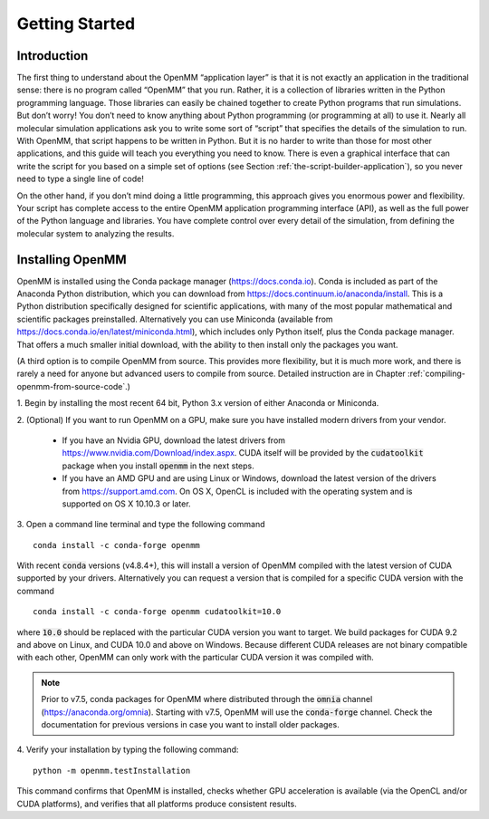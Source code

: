 .. default-domain:: py

.. _the-openmm-application-layer-introduction:

Getting Started
###############

Introduction
************

The first thing to understand about the OpenMM “application layer” is that it is
not exactly an application in the traditional sense: there is no program called
“OpenMM” that you run.  Rather, it is a collection of libraries written in the
Python programming language.  Those libraries can easily be chained together to
create Python programs that run simulations.  But don’t worry!  You don’t need
to know anything about Python programming (or programming at all) to use it.
Nearly all molecular simulation applications ask you to write some sort of
“script” that specifies the details of the simulation to run.  With OpenMM, that
script happens to be written in Python.  But it is no harder to write than those
for most other applications, and this guide will teach you everything you need
to know.  There is even a graphical interface that can write the script for you
based on a simple set of options (see Section :ref:`the-script-builder-application`),
so you never need to type a single line of code!

On the other hand, if you don’t mind doing a little programming, this approach
gives you enormous power and flexibility.  Your script has complete access to
the entire OpenMM application programming interface (API), as well as the full
power of the Python language and libraries.  You have complete control over
every detail of the simulation, from defining the molecular system to analyzing
the results.


.. _installing-openmm:

Installing OpenMM
*****************

OpenMM is installed using the Conda package manager (https://docs.conda.io).
Conda is included as part of the Anaconda Python distribution, which you can
download from https://docs.continuum.io/anaconda/install.  This is a Python
distribution specifically designed for scientific applications, with many of the
most popular mathematical and scientific packages preinstalled.  Alternatively
you can use Miniconda (available from https://docs.conda.io/en/latest/miniconda.html),
which includes only Python itself, plus the Conda package manager.  That offers
a much smaller initial download, with the ability to then install only the
packages you want.

(A third option is to compile OpenMM from source.  This provides more flexibility,
but it is much more work, and there is rarely a need for anyone but advanced users
to compile from source.  Detailed instruction are in Chapter :ref:`compiling-openmm-from-source-code`.)

\1. Begin by installing the most recent 64 bit, Python 3.x version of either
Anaconda or Miniconda.

\2. (Optional) If you want to run OpenMM on a GPU, make sure you have installed
modern drivers from your vendor.

  * If you have an Nvidia GPU, download the latest drivers from
    https://www.nvidia.com/Download/index.aspx. CUDA itself will be provided by
    the :code:`cudatoolkit` package when you install :code:`openmm` in the next steps.
  * If you have an AMD GPU and are using Linux or Windows, download the latest
    version of the drivers from https://support.amd.com.  On OS X, OpenCL
    is included with the operating system and is supported on OS X 10.10.3 or
    later.

3. Open a command line terminal and type the following command
::

    conda install -c conda-forge openmm

With recent :code:`conda` versions (v4.8.4+), this will install a version of
OpenMM compiled with the latest version of CUDA supported by your drivers.
Alternatively you can request a version that is compiled for a specific CUDA
version with the command
::

    conda install -c conda-forge openmm cudatoolkit=10.0

where :code:`10.0` should be replaced with the particular CUDA version
you want to target.  We build packages for CUDA 9.2 and above on Linux,
and CUDA 10.0 and above on Windows.  Because different CUDA releases are
not binary compatible with each other, OpenMM can only work with the particular
CUDA version it was compiled with.

.. note::

    Prior to v7.5, conda packages for OpenMM where distributed through the
    :code:`omnia` channel (https://anaconda.org/omnia). Starting with v7.5,
    OpenMM will use the :code:`conda-forge` channel. Check the documentation
    for previous versions in case you want to install older packages.


4. Verify your installation by typing the following command:
::

    python -m openmm.testInstallation

This command confirms that OpenMM is installed, checks whether GPU acceleration
is available (via the OpenCL and/or CUDA platforms), and verifies that all
platforms produce consistent results.

